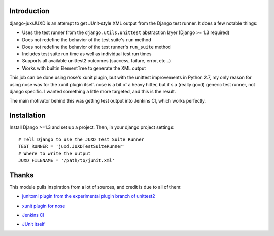Introduction
============

django-jux/JUXD is an attempt to get JUnit-style XML output from the Django test runner.
It does a few notable things:

* Uses the test runner from the ``django.utils.unittest`` abstraction layer (Django >= 1.3 required)
* Does not redefine the behavior of the test suite's ``run`` method
* Does not redefine the behavior of the test runner's ``run_suite`` method
* Includes test suite run time as well as individual test run times
* Supports all available unittest2 outcomes (success, failure, error, etc...)
* Works with builtin ElementTree to generate the XML output

This job can be done using nose's xunit plugin, but with the unittest 
improvements in Python 2.7, my only reason for using nose was for the xunit 
plugin itself. nose is a bit of a heavy hitter, but it's a (really good) 
generic test runner, not django specific. I wanted something a little more 
targeted, and this is the result.

The main motivator behind this was getting test output into Jenkins CI,
which works perfectly.

Installation
============

Install Django >=1.3 and set up a project.
Then, in your django project settings:

::

    # Tell Django to use the JUXD Test Suite Runner
    TEST_RUNNER = 'juxd.JUXDTestSuiteRunner'
    # Where to write the output 
    JUXD_FILENAME = '/path/to/junit.xml'

Thanks
======
This module pulls inspiration from a lot of sources, and credit is due to all of them:

* `junitxml plugin from the experimental plugin branch of unittest2`__

__ https://bitbucket.org/jpellerin/unittest2

* `xunit plugin for nose`__

__ http://nosexunit.sourceforge.net/ 

* `Jenkins CI`__

__ http://jenkins-ci.org/

* `JUnit itself`__

__ http://www.junit.org/
